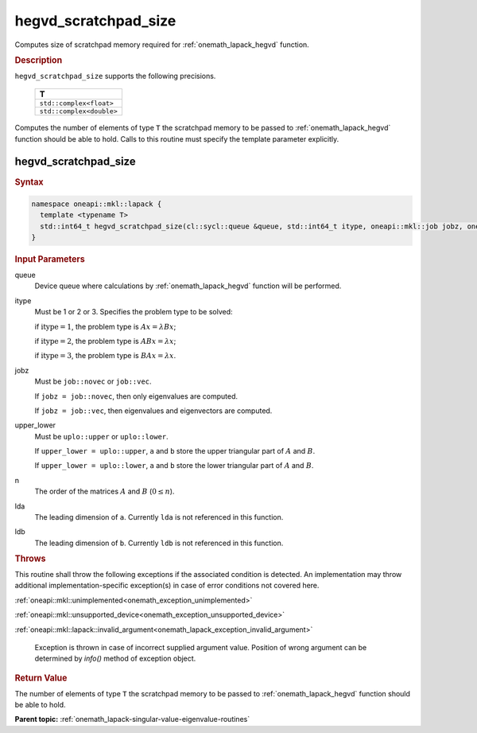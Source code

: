 .. SPDX-FileCopyrightText: 2019-2020 Intel Corporation
..
.. SPDX-License-Identifier: CC-BY-4.0

.. _onemath_lapack_hegvd_scratchpad_size:

hegvd_scratchpad_size
=====================

Computes size of scratchpad memory required for :ref:`onemath_lapack_hegvd` function.

.. container:: section

  .. rubric:: Description

``hegvd_scratchpad_size`` supports the following precisions.

    .. list-table:: 
       :header-rows: 1

       * -  T 
       * -  ``std::complex<float>`` 
       * -  ``std::complex<double>`` 

Computes the number of elements of type ``T`` the scratchpad memory to be passed to :ref:`onemath_lapack_hegvd` function should be able to hold.
Calls to this routine must specify the template parameter
explicitly.

hegvd_scratchpad_size
---------------------

.. container:: section

  .. rubric:: Syntax
         
.. code-block:: cpp

    namespace oneapi::mkl::lapack {
      template <typename T>
      std::int64_t hegvd_scratchpad_size(cl::sycl::queue &queue, std::int64_t itype, oneapi::mkl::job jobz, oneapi::mkl::uplo upper_lower, std::int64_t n, std::int64_t lda, std::int64_t ldb) 
    }

.. container:: section

  .. rubric:: Input Parameters
         
queue
   Device queue where calculations by :ref:`onemath_lapack_hegvd` function will be performed.

itype
   Must be 1 or 2 or 3. Specifies the problem type to be solved:

   if :math:`\text{itype} = 1`, the problem type is :math:`Ax = \lambda Bx`;

   if :math:`\text{itype} = 2`, the problem type is :math:`ABx = \lambda x`;

   if :math:`\text{itype} = 3`, the problem type is :math:`BAx = \lambda x`.

jobz
   Must be ``job::novec`` or ``job::vec``.

   If ``jobz = job::novec``, then only eigenvalues are computed.

   If ``jobz = job::vec``, then eigenvalues and eigenvectors are
   computed.

upper_lower
   Must be ``uplo::upper`` or ``uplo::lower``.

   If ``upper_lower = uplo::upper``, ``a`` and ``b`` store the upper
   triangular part of :math:`A` and :math:`B`.

   If ``upper_lower = uplo::lower``, ``a`` and ``b`` store the lower
   triangular part of :math:`A` and :math:`B`.

n
   The order of the matrices :math:`A` and :math:`B` (:math:`0 \le n`).

lda
   The leading dimension of ``a``. Currently ``lda`` is not referenced in
   this function.

ldb
   The leading dimension of ``b``. Currently ``ldb`` is not referenced in
   this function.

.. container:: section

  .. rubric:: Throws

This routine shall throw the following exceptions if the associated condition is detected. An implementation may throw additional implementation-specific exception(s) in case of error conditions not covered here.

:ref:`oneapi::mkl::unimplemented<onemath_exception_unimplemented>`

:ref:`oneapi::mkl::unsupported_device<onemath_exception_unsupported_device>`

:ref:`oneapi::mkl::lapack::invalid_argument<onemath_lapack_exception_invalid_argument>`

   Exception is thrown in case of incorrect supplied argument value.
   Position of wrong argument can be determined by `info()` method of exception object.

.. container:: section

  .. rubric:: Return Value

The number of elements of type ``T`` the scratchpad memory to be passed to :ref:`onemath_lapack_hegvd` function should be able to hold.

**Parent topic:** :ref:`onemath_lapack-singular-value-eigenvalue-routines`



